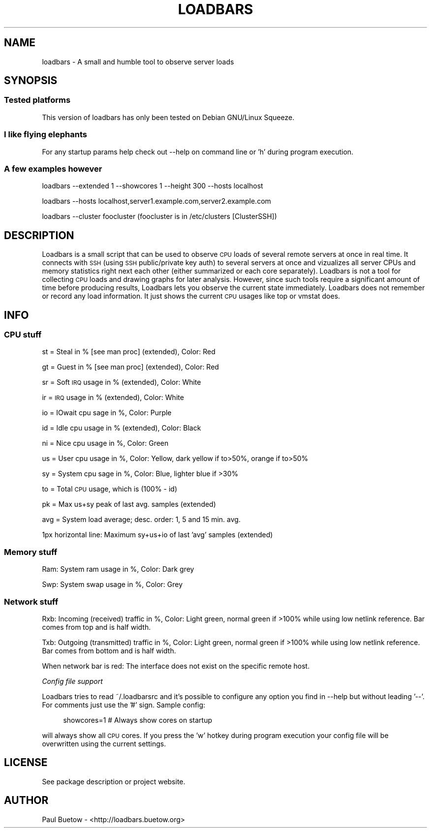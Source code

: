 .\" Automatically generated by Pod::Man 2.25 (Pod::Simple 3.16)
.\"
.\" Standard preamble:
.\" ========================================================================
.de Sp \" Vertical space (when we can't use .PP)
.if t .sp .5v
.if n .sp
..
.de Vb \" Begin verbatim text
.ft CW
.nf
.ne \\$1
..
.de Ve \" End verbatim text
.ft R
.fi
..
.\" Set up some character translations and predefined strings.  \*(-- will
.\" give an unbreakable dash, \*(PI will give pi, \*(L" will give a left
.\" double quote, and \*(R" will give a right double quote.  \*(C+ will
.\" give a nicer C++.  Capital omega is used to do unbreakable dashes and
.\" therefore won't be available.  \*(C` and \*(C' expand to `' in nroff,
.\" nothing in troff, for use with C<>.
.tr \(*W-
.ds C+ C\v'-.1v'\h'-1p'\s-2+\h'-1p'+\s0\v'.1v'\h'-1p'
.ie n \{\
.    ds -- \(*W-
.    ds PI pi
.    if (\n(.H=4u)&(1m=24u) .ds -- \(*W\h'-12u'\(*W\h'-12u'-\" diablo 10 pitch
.    if (\n(.H=4u)&(1m=20u) .ds -- \(*W\h'-12u'\(*W\h'-8u'-\"  diablo 12 pitch
.    ds L" ""
.    ds R" ""
.    ds C` ""
.    ds C' ""
'br\}
.el\{\
.    ds -- \|\(em\|
.    ds PI \(*p
.    ds L" ``
.    ds R" ''
'br\}
.\"
.\" Escape single quotes in literal strings from groff's Unicode transform.
.ie \n(.g .ds Aq \(aq
.el       .ds Aq '
.\"
.\" If the F register is turned on, we'll generate index entries on stderr for
.\" titles (.TH), headers (.SH), subsections (.SS), items (.Ip), and index
.\" entries marked with X<> in POD.  Of course, you'll have to process the
.\" output yourself in some meaningful fashion.
.ie \nF \{\
.    de IX
.    tm Index:\\$1\t\\n%\t"\\$2"
..
.    nr % 0
.    rr F
.\}
.el \{\
.    de IX
..
.\}
.\"
.\" Accent mark definitions (@(#)ms.acc 1.5 88/02/08 SMI; from UCB 4.2).
.\" Fear.  Run.  Save yourself.  No user-serviceable parts.
.    \" fudge factors for nroff and troff
.if n \{\
.    ds #H 0
.    ds #V .8m
.    ds #F .3m
.    ds #[ \f1
.    ds #] \fP
.\}
.if t \{\
.    ds #H ((1u-(\\\\n(.fu%2u))*.13m)
.    ds #V .6m
.    ds #F 0
.    ds #[ \&
.    ds #] \&
.\}
.    \" simple accents for nroff and troff
.if n \{\
.    ds ' \&
.    ds ` \&
.    ds ^ \&
.    ds , \&
.    ds ~ ~
.    ds /
.\}
.if t \{\
.    ds ' \\k:\h'-(\\n(.wu*8/10-\*(#H)'\'\h"|\\n:u"
.    ds ` \\k:\h'-(\\n(.wu*8/10-\*(#H)'\`\h'|\\n:u'
.    ds ^ \\k:\h'-(\\n(.wu*10/11-\*(#H)'^\h'|\\n:u'
.    ds , \\k:\h'-(\\n(.wu*8/10)',\h'|\\n:u'
.    ds ~ \\k:\h'-(\\n(.wu-\*(#H-.1m)'~\h'|\\n:u'
.    ds / \\k:\h'-(\\n(.wu*8/10-\*(#H)'\z\(sl\h'|\\n:u'
.\}
.    \" troff and (daisy-wheel) nroff accents
.ds : \\k:\h'-(\\n(.wu*8/10-\*(#H+.1m+\*(#F)'\v'-\*(#V'\z.\h'.2m+\*(#F'.\h'|\\n:u'\v'\*(#V'
.ds 8 \h'\*(#H'\(*b\h'-\*(#H'
.ds o \\k:\h'-(\\n(.wu+\w'\(de'u-\*(#H)/2u'\v'-.3n'\*(#[\z\(de\v'.3n'\h'|\\n:u'\*(#]
.ds d- \h'\*(#H'\(pd\h'-\w'~'u'\v'-.25m'\f2\(hy\fP\v'.25m'\h'-\*(#H'
.ds D- D\\k:\h'-\w'D'u'\v'-.11m'\z\(hy\v'.11m'\h'|\\n:u'
.ds th \*(#[\v'.3m'\s+1I\s-1\v'-.3m'\h'-(\w'I'u*2/3)'\s-1o\s+1\*(#]
.ds Th \*(#[\s+2I\s-2\h'-\w'I'u*3/5'\v'-.3m'o\v'.3m'\*(#]
.ds ae a\h'-(\w'a'u*4/10)'e
.ds Ae A\h'-(\w'A'u*4/10)'E
.    \" corrections for vroff
.if v .ds ~ \\k:\h'-(\\n(.wu*9/10-\*(#H)'\s-2\u~\d\s+2\h'|\\n:u'
.if v .ds ^ \\k:\h'-(\\n(.wu*10/11-\*(#H)'\v'-.4m'^\v'.4m'\h'|\\n:u'
.    \" for low resolution devices (crt and lpr)
.if \n(.H>23 .if \n(.V>19 \
\{\
.    ds : e
.    ds 8 ss
.    ds o a
.    ds d- d\h'-1'\(ga
.    ds D- D\h'-1'\(hy
.    ds th \o'bp'
.    ds Th \o'LP'
.    ds ae ae
.    ds Ae AE
.\}
.rm #[ #] #H #V #F C
.\" ========================================================================
.\"
.IX Title "LOADBARS 1"
.TH LOADBARS 1 "2013-06-17" "loadbars 0.6.0.99" "User Commands"
.\" For nroff, turn off justification.  Always turn off hyphenation; it makes
.\" way too many mistakes in technical documents.
.if n .ad l
.nh
.SH "NAME"
loadbars \- A small and humble tool to observe server loads
.SH "SYNOPSIS"
.IX Header "SYNOPSIS"
.SS "Tested platforms"
.IX Subsection "Tested platforms"
This version of loadbars has only been tested on Debian GNU/Linux Squeeze.
.SS "I like flying elephants"
.IX Subsection "I like flying elephants"
For any startup params help check out \-\-help on command line or 'h' during program
execution.
.SS "A few examples however"
.IX Subsection "A few examples however"
loadbars \-\-extended 1 \-\-showcores 1 \-\-height 300 \-\-hosts localhost
.PP
loadbars \-\-hosts localhost,server1.example.com,server2.example.com
.PP
loadbars \-\-cluster foocluster (foocluster is in /etc/clusters [ClusterSSH])
.SH "DESCRIPTION"
.IX Header "DESCRIPTION"
Loadbars is a small script that can be used to observe \s-1CPU\s0 loads of several remote servers at once in real time. It connects with \s-1SSH\s0 (using \s-1SSH\s0 public/private key auth) to several servers at once and vizualizes all server CPUs and memory statistics right next each other (either summarized or each core separately). Loadbars is not a tool for collecting \s-1CPU\s0 loads and drawing graphs for later analysis. However, since such tools require a significant amount of time before producing results, Loadbars lets you observe the current state immediately. Loadbars does not remember or record any load information. It just shows the current \s-1CPU\s0 usages like top or vmstat does.
.SH "INFO"
.IX Header "INFO"
.SS "\s-1CPU\s0 stuff"
.IX Subsection "CPU stuff"
st = Steal in % [see man proc] (extended), Color: Red
.PP
gt = Guest in % [see man proc] (extended), Color: Red
.PP
sr = Soft \s-1IRQ\s0 usage in % (extended), Color: White
.PP
ir = \s-1IRQ\s0 usage in % (extended), Color: White
.PP
io = IOwait cpu sage in %, Color: Purple
.PP
id = Idle cpu usage in % (extended), Color: Black
.PP
ni = Nice cpu usage in %, Color: Green
.PP
us = User cpu usage in %, Color: Yellow, dark yellow if to>50%, orange if to>50%
.PP
sy = System cpu sage in %, Color: Blue, lighter blue if >30%
.PP
to = Total \s-1CPU\s0 usage, which is (100% \- id)
.PP
pk = Max us+sy peak of last avg. samples (extended)
.PP
avg = System load average; desc. order: 1, 5 and 15 min. avg.
.PP
1px horizontal line: Maximum sy+us+io of last 'avg' samples (extended)
.SS "Memory stuff"
.IX Subsection "Memory stuff"
Ram: System ram usage in %, Color: Dark grey
.PP
Swp: System swap usage in %, Color: Grey
.SS "Network stuff"
.IX Subsection "Network stuff"
Rxb: Incoming (received) traffic in %, Color: Light green, normal green if >100% while using low netlink reference. Bar comes from top and is half width.
.PP
Txb: Outgoing (transmitted) traffic in %, Color: Light green, normal green if >100% while using low netlink reference. Bar comes from bottom and is half width.
.PP
When network bar is red: The interface does not exist on the specific remote host.
.PP
\fIConfig file support\fR
.IX Subsection "Config file support"
.PP
Loadbars tries to read ~/.loadbarsrc and it's possible to configure any option you find in \-\-help but without leading '\-\-'. For comments just use the '#' sign. Sample config:
.Sp
.RS 4
showcores=1 # Always show cores on startup
.RE
.PP
will always show all \s-1CPU\s0 cores. If you press the 'w' hotkey during program execution your config file will be overwritten using the current settings.
.SH "LICENSE"
.IX Header "LICENSE"
See package description or project website.
.SH "AUTHOR"
.IX Header "AUTHOR"
Paul Buetow \- <http://loadbars.buetow.org>
